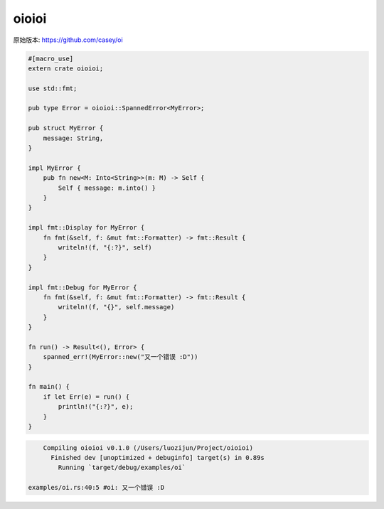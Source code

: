 oioioi
=========


原始版本: https://github.com/casey/oi

.. code:: rust
    
    #[macro_use]
    extern crate oioioi;

    use std::fmt;

    pub type Error = oioioi::SpannedError<MyError>;

    pub struct MyError {
        message: String,
    }

    impl MyError {
        pub fn new<M: Into<String>>(m: M) -> Self {
            Self { message: m.into() }
        }
    }

    impl fmt::Display for MyError {
        fn fmt(&self, f: &mut fmt::Formatter) -> fmt::Result {
            writeln!(f, "{:?}", self)
        }
    }

    impl fmt::Debug for MyError {
        fn fmt(&self, f: &mut fmt::Formatter) -> fmt::Result {
            writeln!(f, "{}", self.message)
        }
    }

    fn run() -> Result<(), Error> {
        spanned_err!(MyError::new("又一个错误 :D"))
    }

    fn main() {
        if let Err(e) = run() {
            println!("{:?}", e);
        }
    }


.. code:: text
    
        Compiling oioioi v0.1.0 (/Users/luozijun/Project/oioioi)
          Finished dev [unoptimized + debuginfo] target(s) in 0.89s
            Running `target/debug/examples/oi`
    
    examples/oi.rs:40:5 #oi: 又一个错误 :D

